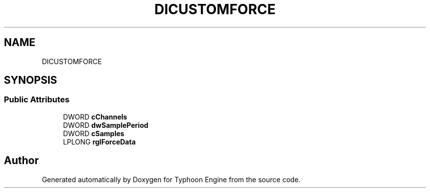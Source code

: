 .TH "DICUSTOMFORCE" 3 "Sat Jul 20 2019" "Version 0.1" "Typhoon Engine" \" -*- nroff -*-
.ad l
.nh
.SH NAME
DICUSTOMFORCE
.SH SYNOPSIS
.br
.PP
.SS "Public Attributes"

.in +1c
.ti -1c
.RI "DWORD \fBcChannels\fP"
.br
.ti -1c
.RI "DWORD \fBdwSamplePeriod\fP"
.br
.ti -1c
.RI "DWORD \fBcSamples\fP"
.br
.ti -1c
.RI "LPLONG \fBrglForceData\fP"
.br
.in -1c

.SH "Author"
.PP 
Generated automatically by Doxygen for Typhoon Engine from the source code\&.
